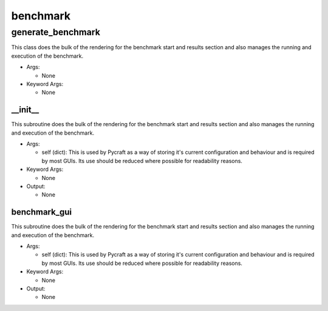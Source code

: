 benchmark
==========

----------
generate_benchmark
----------
This class does the bulk of the rendering for the benchmark start and results section and also manages the running and execution of the benchmark.

* Args:

  * None

* Keyword Args:

  * None

__init__
__________
This subroutine does the bulk of the rendering for the benchmark start and results section and also manages the running and execution of the benchmark.

* Args:

  * self (dict): This is used by Pycraft as a way of storing it's current configuration and behaviour and is required by most GUIs. Its use should be reduced where possible for readability reasons.

* Keyword Args:

  * None

* Output:

  * None

benchmark_gui
__________
This subroutine does the bulk of the rendering for the benchmark start and results section and also manages the running and execution of the benchmark.

* Args:

  * self (dict): This is used by Pycraft as a way of storing it's current configuration and behaviour and is required by most GUIs. Its use should be reduced where possible for readability reasons.

* Keyword Args:

  * None

* Output:

  * None


